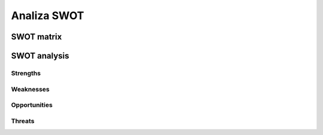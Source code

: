 ************
Analiza SWOT
************


SWOT matrix
===========


SWOT analysis
=============

Strengths
---------

Weaknesses
----------

Opportunities
-------------

Threats
-------


